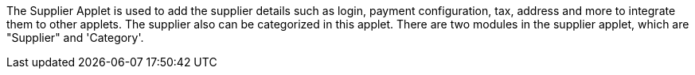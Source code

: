 The Supplier Applet is used to add the supplier details such as login, payment configuration, tax, address and more to integrate them to other applets. The supplier also can be categorized in this applet. There are two modules in the supplier applet, which are "Supplier" and 'Category'.
